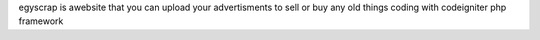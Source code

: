 egyscrap is awebsite that you can upload your advertisments to sell or buy any old things
coding with codeigniter php framework
